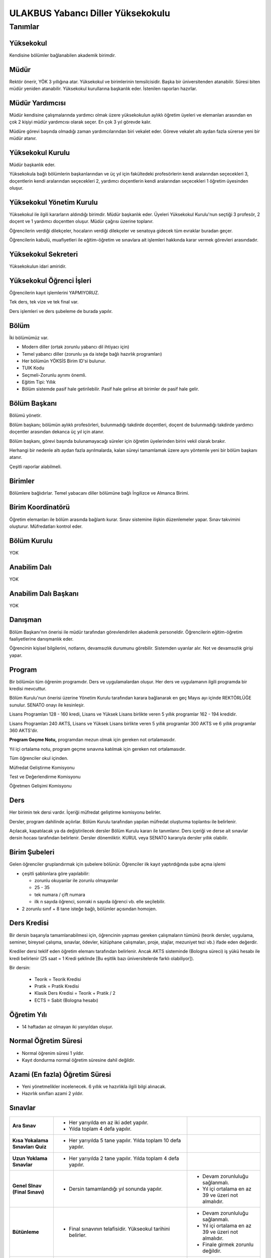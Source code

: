 ++++++++++++++++++++++++++++++++++
ULAKBUS Yabancı Diller Yüksekokulu
++++++++++++++++++++++++++++++++++

--------
Tanımlar
--------

Yüksekokul
----------

Kendisine bölümler bağlanabilen akademik birimdir.

Müdür
-----

Rektör önerir, YÖK 3 yıllığına atar. Yüksekokul ve birimlerinin temsilcisidir. Başka bir üniversitenden atanabilir. Süresi biten müdür yeniden atanabilir. Yüksekokul kurullarına başkanlık eder. İstenilen raporları hazırlar.

Müdür Yardımcısı
----------------

Müdür kendisine çalışmalarında yardımcı olmak üzere yüksekokulun aylıklı öğretim üyeleri ve elemanları arasından en çok 2 kişiyi müdür yardımcısı olarak seçer. En çok 3 yıl görevde kalır.

Müdüre görevi başında olmadığı zaman yardımcılarından biri vekalet eder. Göreve vekalet altı aydan fazla sürerse yeni bir müdür atanır.

Yüksekokul Kurulu
-----------------

Müdür başkanlık eder.

Yüksekokula bağlı bölümlerin başkanlarından ve üç yıl için fakültedeki profesörlerin kendi aralarından seçecekleri 3, doçentlerin kendi aralarından seçecekleri 2, yardımcı doçentlerin kendi aralarından seçecekleri 1 öğretim üyesinden oluşur.

Yüksekokul Yönetim Kurulu
-------------------------

Yüksekokul ile ilgili kararların aldındığı birimdir.  Müdür başkanlık eder.  Üyeleri Yüksekokul Kurulu'nun seçtiği 3 profesör, 2 doçent ve 1 yardımcı doçentten oluşur. Müdür çağrısı üzerine toplanır.

Öğrencilerin verdiği dilekçeler, hocaların verdiği dilekçeler ve senatoya gidecek tüm evraklar buradan geçer.

Öğrencilerin kabulü, muafiyetleri ile eğitim-öğretim ve sınavlara ait işlemleri hakkında karar vermek görevleri arasındadır.

Yüksekokul Sekreteri
--------------------

Yüksekokulun idari amiridir.

Yüksekokul Öğrenci İşleri
-------------------------

Öğrencilerin kayıt işlemlerini YAPMIYORUZ.

Tek ders, tek vize ve tek final var.

Ders işlemleri ve ders şubeleme de burada yapılır.

Bölüm
-----

İki bölümümüz var.

- Modern diller (ortak zorunlu yabancı dil ihtiyacı için)
- Temel yabancı diller (zorunlu ya da isteğe bağlı hazırlık programları)

- Her bölümün YÖKSİS Birim ID'si bulunur.
- TUIK Kodu
- Seçmeli-Zorunlu ayrımı önemli.
- Eğitim Tipi: Yıllık
- Bölüm sistemde pasif hale getirilebilir. Pasif hale gelirse alt birimler de pasif hale gelir.

Bölüm Başkanı
-------------

Bölümü yönetir.

Bölüm başkanı; bölümün aylıklı profesörleri, bulunmadığı takdirde doçentleri, doçent de bulunmadığı takdirde yardımcı doçentler arasından dekanca üç yıl için atanır.

Bölüm başkanı, görevi başında bulunamayacağı süreler için öğretim üyelerinden birini vekil olarak bırakır.

Herhangi bir nedenle altı aydan fazla ayrılmalarda, kalan süreyi tamamlamak üzere aynı yöntemle yeni bir bölüm başkanı atanır.

Çeşitli raporlar alabilmeli.

Birimler
--------

Bölümlere bağlıdırlar. Temel yabacanı diller bölümüne bağlı İngilizce ve Almanca Birimi.

Birim Koordinatörü
------------------

Öğretim elemanları ile bölüm arasında bağlantı kurar. Sınav sistemine ilişkin düzenlemeler yapar. Sınav takvimini oluşturur. Müfredatları kontrol eder.

Bölüm Kurulu
------------

YOK

Anabilim Dalı
-------------

YOK

Anabilim Dalı Başkanı
---------------------

YOK

Danışman
--------

Bölüm Başkanı’nın önerisi ile müdür tarafından görevlendirilen akademik personeldir. Öğrencilerin eğitim-öğretim faaliyetlerine danışmanlık eder.

Öğrencinin kişisel bilgilerini, notlarını, devamsızlık durumunu görebilir. Sistemden uyarılar alır. Not ve devamsızlık girişi yapar.

Program
-------

Bir bölümün tüm öğrenim programıdır. Ders ve uygulamalardan oluşur. Her ders ve uygulamanın ilgili programda bir kredisi mevcuttur.

Bölüm Kurulu'nun önerisi üzerine Yönetim Kurulu tarafından karara bağlanarak en geç Mayıs ayı içinde REKTÖRLÜĞE sunulur. SENATO onayı ile kesinleşir.

Lisans Programları 128 - 160 kredi,  Lisans ve Yüksek Lisans birlikte veren 5 yıllık programlar 162 - 194 kredidir.

Lisans Programları 240 AKTS,  Lisans ve Yüksek Lisans birlikte veren 5 yıllık programlar 300 AKTS ve 6 yıllık programlar 360 AKTS'dir.

**Program Geçme Notu,** programdan mezun olmak için gereken not ortalamasıdır.

Yıl içi ortalama notu, program geçme sınavına katılmak için gereken not ortalamasıdır.

Tüm öğrenciler okul içinden.

Müfredat Geliştirme Komisyonu

Test ve Değerlendirme Komisyonu

Öğretmen Gelişimi Komisyonu

Ders
----

Her birimin tek dersi vardır. İçeriği müfredat geliştirme komisyonu belirler.

Dersler, program dahilinde açılırlar. Bölüm Kurulu tarafından yapılan müfredat oluşturma toplantısı ile belirlenir.

Açılacak, kapatılacak ya da değiştirilecek dersler Bölüm Kurulu kararı ile tanımlanır. Ders içeriği ve derse ait sınavlar dersin hocası tarafından belirlenir. Dersler dönemliktir. KURUL veya SENATO kararıyla dersler yıllık olabilir.

Birim Şubeleri
--------------

Gelen öğrenciler gruplandırmak için şubelere bölünür. Öğrenciler ilk kayıt yaptırdığında şube açma işlemi

- çeşitli şablonlara göre yapılabilir:

  * zorunlu okuyanlar ile zorunlu olmayanlar

  * 25 - 35

  * tek numara / çift numara

  * ilk n sayıda öğrenci, sonraki n sayıda öğrenci vb. elle seçilebilir.

- 2 zorunlu sınıf + 8 tane isteğe bağlı, bölümler açısından homojen.

Ders Kredisi
------------

Bir dersin başarıyla tamamlanabilmesi için, öğrencinin yapması gereken çalışmaların tümünü (teorik dersler, uygulama, seminer, bireysel çalışma, sınavlar, ödevler, kütüphane çalışmaları, proje, stajlar, mezuniyet tezi vb.) ifade eden değerdir.

Krediler dersi teklif eden öğretim elemanı tarafından belirlenir. Ancak AKTS sisteminde (Bologna süreci) iş yükü hesabı ile kredi belirlenir (25 saat = 1 Kredi şeklinde [Bu eşitlik bazı üniversitelerde farklı olabiliyor]).

Bir dersin:

  * Teorik = Teorik Kredisi
  *	Pratik = Pratik Kredisi
  *	Klasik Ders Kredisi = Teorik + Pratik / 2
  *	ECTS = Sabit (Bologna hesabı)

Öğretim Yılı
------------

- 14 haftadan az olmayan iki yarıyıldan oluşur.

Normal Öğretim Süresi
---------------------

- Normal öğrenim süresi 1 yıldır.
- Kayıt dondurma normal öğretim süresine dahil değildir.

Azami (En fazla) Öğretim Süresi
-------------------------------

- Yeni yönetmelikler incelenecek. 6 yıllık ve hazırlıkla ilgili bilgi alınacak.
- Hazırlık sınıfları azami 2 yıldır.

Sınavlar
--------


+----------------------+-----------------------------------------------------+----------------------------------+
|  **Ara Sınav**       |     - Her yarıyılda en az iki adet yapılır.         |                                  |
|                      |     - Yılda toplam 4 defa yapılır.                  |                                  |
|                      |                                                     |                                  |
+----------------------+-----------------------------------------------------+----------------------------------+
|                      |     - Her yarıyılda 5 tane yapılır. Yılda           |                                  |
|  **Kısa Yokalama**   |       toplam 10 defa yapılır.                       |                                  |
|  **Sınavları**       |                                                     |                                  |
|  **Quiz**            |                                                     |                                  |
|                      |                                                     |                                  |
+----------------------+-----------------------------------------------------+----------------------------------+
|                      |  - Her yarıyılda 2 tane yapılır.                    |                                  |
|  **Uzun Yoklama**    |    Yılda toplam 4 defa yapılır.                     |                                  |
|  **Sınavlar**        |                                                     |                                  |
|                      |                                                     |                                  |
+----------------------+-----------------------------------------------------+----------------------------------+
|                      | -  Dersin tamamlandığı yıl sonunda yapılır.         | - Devam zorunluluğu sağlanmalı.  |
|                      |                                                     | - Yıl içi ortalama en az 39 ve   |
|  **Genel SInav**     |                                                     |   üzeri not almalıdır.           |
|  **(Final Sınavı)**  |                                                     |                                  |
|                      |                                                     |                                  |
|                      |                                                     |                                  |
+----------------------+-----------------------------------------------------+----------------------------------+
|                      | - Final sınavının telafisidir.                      | - Devam zorunluluğu sağlanmalı.  |
|                      |   Yükseokul tarihini belirler.                      | - Yıl içi ortalama en az 39 ve   |
|  **Bütünleme**       |                                                     |   üzeri not almalıdır.           |
|                      |                                                     | - Finale girmek zorunlu          |
|                      |                                                     |   değildir.                      |
+----------------------+-----------------------------------------------------+----------------------------------+
|                      | - Geçerli mazeretleri olan öğrencilere ara sınavlar | - Ara sınav dönemi için          |
|  **Mazeret**         |   için tanınan haktır. Başka hiçbir sınav için      |   geçerli mazeret                |
|                      |   mazeret sınavı uygulanmaz.                        |   bildirilmelidir.               |
|                      |                                                     |                                  |
|                      |                                                     |                                  |
+----------------------+-----------------------------------------------------+----------------------------------+
|                      | - Yabancı dil hazırlık sınıfında okumak zorunda     |                                  |
|                      |   olanlar için ilgili dil dersinden yarıyıl         |                                  |
|                      |   başında açılır.                                   |                                  |
|  **Muafiyet**        | - 70 ile geçer.                                     |                                  |
|                      | - Ortak zorunlu yabancı dil dersi için öğretim      |                                  |
|                      |   yılı başında yapılır. 100lük nottan harflendirme  |                                  |
|                      |   işlemi öğrencinin bağlı bulunduğu fakülte         |                                  |
|                      |   tarafından yapılır.                               |                                  |
|                      |                                                     |                                  |
+----------------------+-----------------------------------------------------+----------------------------------+

Kural Setleri
-------------

Süreler
-------

**Normal Öğretim Süresi**

Üniversiteden süreli uzaklaştırma cezası alan öğrencilerin ceza süreleri ve mesleki hazırlık sınıfı için verilen ek süreler eğitim-öğretim süresinden sayılır. Ancak yabancı dil hazırlık sınıfı için verilen ek süreler eğitim-öğretim süresinden sayılmaz. Kayıt dondurma sayılmaz.

**Azami Öğretim Süresi**

Öğrencinin kayıt dondurduğu yıllar dahil edilmez. Azami süre içerisinde başarılı olmadıysa kayıt ücretlerini ödemek koşulu ile ders ve sınavlara katılma hariç, öğrencilere tanınan diğer haklardan yararlandırılmaksızın öğrencilik statüleri devam eder.

Devamlılık Kuralları
--------------------

- Öğrenciler, dersin % 20’sinden fazlasına devam etmezlerse başarısız sayılırlar.

Sınava Katılma Şartları
-----------------------

* Kayıtları dondurulmuş öğrenciler sınavlara giremezler.

* Mazeretli öğrenciler sınava giremezler. Sınava girerlerse, sınavları geçersiz sayılır.

* Devamlılık kurallarına uymayan öğrenciler o dersin genel sınavına giremezler.

* Disiplin cezası almış öğrenciler, ceza süresi içerisinde hiçbir sınava giremezler.

Yıl İçi Ortalama Hesaplama
--------------------------

Öğrencinin finale kadar girdiği bütün sınavlar:

- 4 ara sınav x 80%
- 10 kısa yoklama x 7%
- 4 uzun yoklama x 8%
- 1 derse katılım (kanaat notu) x 5%

Bunların toplamının 50%’sidir.

Puan Sistemi
------------

Hocalar değiştirmediği sürece, sınav sonuçları şu şekillerde ifade edilir:


+---------------+-----------+---------------+
|100'lük Sistem |   Harf    | 4'lük Sistem  |
+---------------+-----------+---------------+
|90-100         |           |               |
+---------------+-----------+---------------+
|85-89          |           |               |
+---------------+-----------+---------------+
|75-84          |           |               |
+---------------+-----------+---------------+
|70-74          |           |               |
+---------------+-----------+---------------+
|60-69          |           |               |
+---------------+-----------+---------------+
|55-59          |           |               |
+---------------+-----------+---------------+
|50-54          |           |               |
+---------------+-----------+---------------+
|40-49          |           |               |
+---------------+-----------+---------------+
|0-39           |           |               |
+---------------+-----------+---------------+
|--             |           |               |
+---------------+-----------+---------------+

Ders Başarı Hesaplama
---------------------

Öğrenci bir dersten 70 ve üzeri almışsa o dersten başarılı sayılır.

Ücret Hesaplama
---------------

İkinci öğretim öğrencilerinin ödedikleri harçlar:

- %30 Üniversite bütçesine
- %63 Yüksekokula
- %7 kesintilere ayrılır.

Ders saatlerinin hesaplanması için..

İş Akışları
-----------

Ders Açma
---------

- Tanımlar
- Kredi
- Saati

Sınıf Açma
----------

Öğrenci azlığı nedeniyle sınıf teşkil edilemediği için normal ve ikinci öğretim birleştirilerek ders yapılabilir.

Ders Alma Biçimleri
-------------------

- İlk
- İsteğe bağlı tekrar. Devam zorunluluğu vardır.

Sınavsız Muafiyet
-----------------

Bir dersten muafiyet şartları şu şekildedir:

- Kabul edilen çeşitli sınavlarda belirli bir puan almış / belirli bir düzeyi başarmış olmak.
- Yönetim kurulu onayı ile karara bağlanır.

Not Girişi
----------

Danışman hoca notları kendi ekranından girer. Yayınla diyene kadar her türlü değişikliği yapabilir. Yayınla dedikten sonra, öğrenciler notları görebilir, hoca artık hiçbir değişiklik yapamaz. Hoca tarafından yapılacak yanlışlık düzeltmeleri hocanın dilekçesi üzerine yüksekokul yönetim kurulu onayından sonra yüksekokul müdürünün danışman hocaya yetki vermesiyle, danışman hoca tarafından yapılır.

Tüm sınavların notları girilir.

Öğrenci itirazları yine dilekçe üzerinden takip edilip, öğrenci işleri tarafından yapılır.

Hoca dilekçesi ve yönetim kurulu kararıyla, ilgili sınav ve sınavların notları yayından kaldırılıp, hocanın değerlendirilmesine açılabilir.

Final ve/veya büt sonuçlarının girilmesi, öğrencinin başarı durumunun hesaplanmasına neden olur. Eğer büt ve final sonuçlarının değiştirilmesi sonucu başarı durumu değişikliğinden kaynaklanan sonuçlar olursa bunlar elle düzeltilir. Geçme-kalma, finale girip girememe vb..

Harf Yeniden Hesaplama
----------------------

Harf değişimlerini etkileyen her operasyonun ardından -sınav notlarının değişmesi- ona bağlı işlemler yeniden hesaplanır.

- Şartlı geçiş
- Geçme kalma
- Onur belgesi
- 10% işlemleri

Mazeret Yönetimi
----------------

Mazeret bitiş tarihinden itibaren en geç bir hafta içinde bildirimde bulunulmalıdır. Bu süre içinde bildirilmeyen mazeret kabul edilmez.

Ara sınav dışında başka sınavlar için mazeret kabul edilmez.

Öğrenci raporlu da olsa devam şartını yerine getirmiyorsa final sınavına giremez.

Kaybedilen süre eğitim öğretim süresine eklenir. Azami süreyi etkilemez.

Devamlılık Takibi
-----------------

Devamsız öğrencilerin durumu genel sınavlardan önce yüksekokul müdürlüğü tarafından ilân edilir.
Danışman hoca, tüm ders hocalarından topladığı devamsızlıkları yılda iki sefer dönem sonlarında “devamsızlık değelerini” sisteme girer.

Devamsızlık, devam barajının altındaysa öğrenciler final sınavına girme hakkı elde edemezler.

Roller
------

* Öğrenci

* Danışman

* Dekan

* Fakülte Sekreteri

* Fakülte Öğrenci İşleri Personeli

* Fakülte Yönetim Kurulu Üyesi

* Fakülte Yönetim Kurulu Başkanı

* Anabilim Dalı Kurulu Üyesi

* Anabilim Dalı Kurulu Başkanı

* Fakülte Kurulu Üyesi

* Fakülte Kurulu Başkanı

* Bölüm Başkanı

* Danışman

Yetkiler
--------

Yetki Devri
-----------

Personeller kendine ait bazı yetkilerini başka bir personele geçici süreli olarak devredebilmelidir. Örneğin; dekanlar ve tıptaki hocalar not girişi yapmak istemiyorlar. Bu yüzden şifrelerini asistanlarıyla veya öğrenci işleriyle paylaşıyorlar. Bunu engellemek için akademisyen A dersi için not girme yetkisini X-Y tarihleri arasında asistanına devredebilmelidir.

Ekranlar
--------

* Not ve devamsızlık giriş ekranları

* Toplu askerlik belgesi bastır

* Toplu danışman atama

* Toplu sınıf şubelendirme

* Toplu sınav tarih girişi

* Toplu not durum belgesi

* Mezuniyet ekranı

* Toplu Mernis ve AKS güncelleme

Sistemden Beklenecek Raporlar
-----------------------------

- Genel durum ve işleyiş raporu (fakülte faaliyet raporu)
- Öğrenci sınıf listeleri
- Dersi alan öğrenciler listesi.
- Bölüm ders müfredatı

Sistem Tarafından Üretilecek Belgeler
-------------------------------------

- Öğrenci belgesi
- Askerlik durum belgesi (Sadece erkek öğrencilere verilebilir)
- Transkript (Dönemlik bölümler için dönemlik, yıllık bölümler için yıllık verilir)
- Not durum belgesi (Yıllık, dönemlik)
- Geçici mezuniyet belgesi (Sadece mezun durumundaki öğrencilere verilebilir)
- Tömer belgesi (Sadece tömer kursunda kayıtlı öğrencilere verilebilir)
- Yabancı uyruklu öğrenci bilgi formu (Sadece yabancı uyruklu öğrencilere verilebilir)
- Diploma (Sadece mezun durumundaki öğrencilere verilebilir)

  * Diploma metni her bölüme göre değişebilir. Diploma metninin içine parametre geçirilmelidir.

- Diploma eki (Sadece mezun durumundaki öğrencilere verilebilir)

EBYS Entegrasyonu
-----------------

Ders Kopyalama
--------------

Önceki yıldan bölüm dersleri aktarılıp, değişiklikler işlenir.

Ders Tipleri
------------

* Hazırlık

* Normal

* Seçmeli

* Staj

* Tıp Staj

* Entegre

Ders Durumları
--------------

* Alıyor

* Geçti

* Kaldı

* Devamsızlıktan Kaldı

* Danışman Onayı Bekliyor

* Muaf

* Notsuz Muaf


Ders Alış Tİpi
--------------

* İlk

* Üstten

* Devamlı Tekrar

* Yükseltme İçin

* Devamsız Tekrar


Ders Dili
---------

* Türkçe

* İngilizce...

Derslerin Dili Kuralları
------------------------

Hazırlık sınıfından kalanlar, bölümdeki o dildeki dersleri alamazlar. Onun yerine ilgili dersin Türkçesini alırlar.

İsteğe bağlı hazırlık sınıfı açılabilir. **- Hazırlık sınıfının isteğe bağlı olup olmamasını saklamalıyız.**  Bu hazırlık sınıfında başarılı olamayan öğrencilerin ilişikleri kesilmez ve eğitimlerine devam ederler.

Öğretim dili tamamen veya kısmen yabancı dil olan programların hazırlık sınıfını iki yıl içinde başarı ile tamamlayamayan öğrencilerin programdan ilişiği kesilir. **- İlişik kesme nedeni.**

Öğretim dili tamamen veya kısmen yabancı dil olan programların hazırlık sınıfından ilişiği kesilen öğrenciler kendi yükseköğretim kurumlarında öğretim dili Türkçe olan eşdeğer bir programa kayıt yaptırabilirler. **- Öğrenci geliş nedeni.**

Ayrıca bu öğrenciler, kayıtlı olduğu yükseköğretim kurumunda eşdeğer program bulunmaması hâlinde talep etmeleri durumunda Ölçme, Seçme ve Yerleştirme Merkezi Başkanlığı tarafından bir defaya mahsus olmak üzere kayıt yaptırdığı yıl itibarıyla,
öğrencinin üniversiteye giriş puanının, yerleştirileceği programa kayıt yaptırmak için aranan taban puanından düşük olmaması şartıyla öğretim dili Türkçe olan programlardan birine merkezî olarak yerleştirilebilirler. **- Öğrenci geliş nedeni.**

Sınav Hakkı
-----------

Azami sürelerini tamamlamış son sınıf öğrencilerine,

- Başarısız oldukları bütün dersler için iki ek sınav hakkı verilir.
- Bu sınavlar sonunda başarısız ders sayısını beş derse indirenlere bu beş ders için üç yarıyıl,
- Ek sınavları almadan beş derse kadar başarısız olan öğrencilere ise dört yarıyıl (sınıf geçme esasına göre öğretim yapılan kurumlarda iki öğretim yılı);
- Ek dersi almadan bir dersten başarısız olanlara ise öğrencilik hakkından yararlanmaksızın sınırsız,
başarısız oldukları dersin sınavlarına girme hakkı tanınır.

İzledikleri programdan mezun olmak için gerekli bütün derslerden geçer not aldıkları hâlde yönetmeliklerinde başarılı sayılabilmeleri için öngörülen not ortalamalarını
sağlayamamaları sebebiyle ilişikleri kesilme durumuna gelen son dönem (sınıf geçme esasına göre öğretim yapılan kurumlarda son sınıf) öğrencilerine not ortalamalarını yükseltmek
üzere diledikleri derslerden sınırsız sınav hakkı tanınır. Bunlardan uygulamalı, uygulaması olan ve daha önce alınmamış dersler dışındaki derslere devam şartı aranmaz. Açılacak sınavlara,
üst üste veya aralıklı olarak toplam üç eğitim-öğretim yılı hiç girmeyen öğrenci, sınırsız sınav hakkından vazgeçmiş sayılır ve bu haktan yararlanamaz. Sınırsız hak kullanma durumunda olan
öğrenciler sınava girdiği ders başına öğrenci katkı payını/öğrenim ücretini ödemeye devam ederler. Ancak bu öğrenciler, sınav hakkı dışındaki diğer öğrencilik haklarından yararlanamazlar.
Açık öğretim öğrencileri, öğrencilik haklarından yararlanmak kaydı ile bu sürelerle kısıtlı değildir.


Derslere devam yükümlülüklerini yerine getirdikleri hâlde, yıl içi ve yıl sonu sınav yükümlülüklerini bu maddede belirtilen hükümlere uygun olarak yerine getiremedikleri için
öğretim kurumları ile ilişiği kesilen hazırlık sınıfı ve birinci sınıfta en fazla bir dersten, ara sınıflarda ise en fazla üç dersten başarısız olan öğrencilere üç yıl içinde kullanacakları
üç sınav hakkı, not ortalamasını tutturamadıkları için hazırlık sınıfı dâhil ara sınıflarda da sene kaybeden öğrencilere diledikleri üç dersten bir sınav hakkı verilir. Sınav hakkı verilenler,
yıl içi veya yıl sonu sınavı olduğuna bakılmaksızın başvurmaları hâlinde üniversite veya yüksek teknoloji enstitülerinin her eğitim-öğretim yılı başında açacakları sınavlara alınırlar.
Sınavların sonunda sorumlu oldukları tüm dersleri başaranların kayıtları yeniden yapılır ve öğrenimlerine kaldıkları yerden devam ederler. Bu durumda olan öğrencilerin sınavlara girdikleri süre,
öğrenim süresinden sayılmaz. Bu sınavlara katılan öğrenciler öğrencilik haklarından hiçbir şekilde yararlanamazlar.
